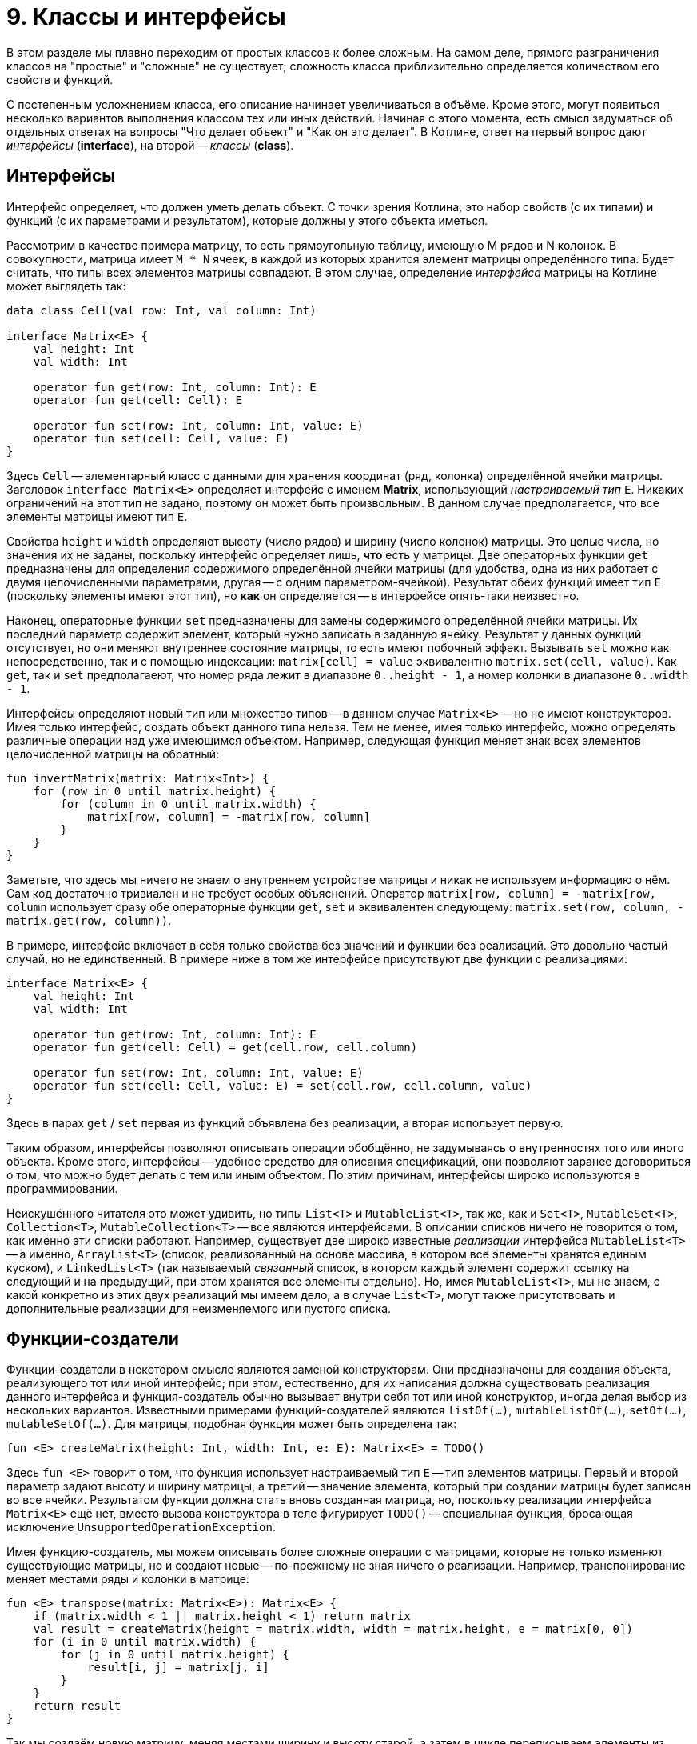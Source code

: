 = 9. Классы и интерфейсы

В этом разделе мы плавно переходим от простых классов к более сложным.
На самом деле, прямого разграничения классов на "простые" и "сложные" не существует;
сложность класса приблизительно определяется количеством его свойств и функций.

С постепенным усложнением класса, его описание начинает увеличиваться в объёме.
Кроме этого, могут появиться несколько вариантов выполнения классом тех или иных действий.
Начиная с этого момента, есть смысл задуматься об отдельных ответах на вопросы "Что делает объект" и "Как он это делает".
В Котлине, ответ на первый вопрос дают __интерфейсы__ (**interface**), на второй -- __классы__ (**class**).

== Интерфейсы

Интерфейс определяет, что должен уметь делать объект.
С точки зрения Котлина, это набор свойств (с их типами) и функций (с их параметрами и результатом),
которые должны у этого объекта иметься.

Рассмотрим в качестве примера матрицу, то есть прямоугольную таблицу, имеющую M рядов и N колонок.
В совокупности, матрица имеет `M * N` ячеек, в каждой из которых хранится элемент матрицы определённого типа.
Будет считать, что типы всех элементов матрицы совпадают.
В этом случае, определение __интерфейса__ матрицы на Котлине может выглядеть так:

[source,kotlin]
----
data class Cell(val row: Int, val column: Int)

interface Matrix<E> {
    val height: Int
    val width: Int

    operator fun get(row: Int, column: Int): E
    operator fun get(cell: Cell): E

    operator fun set(row: Int, column: Int, value: E)
    operator fun set(cell: Cell, value: E)
}
----

Здесь `Cell` -- элементарный класс с данными для хранения координат (ряд, колонка) определённой ячейки матрицы.
Заголовок `interface Matrix<E>` определяет интерфейс с именем **Matrix**, использующий __настраиваемый тип__ `E`.
Никаких ограничений на этот тип не задано, поэтому он может быть произвольным.
В данном случае предполагается, что все элементы матрицы имеют тип `E`.

Свойства `height` и `width` определяют высоту (число рядов) и ширину (число колонок) матрицы.
Это целые числа, но значения их не заданы, поскольку интерфейс определяет лишь, **что** есть у матрицы.
Две операторных функции `get` предназначены для определения содержимого определённой ячейки матрицы
(для удобства, одна из них работает с двумя целочисленными параметрами, другая -- с одним параметром-ячейкой).
Результат обеих функций имеет тип `E` (поскольку элементы имеют этот тип), но **как** он определяется --
в интерфейсе опять-таки неизвестно.

Наконец, операторные функции `set` предназначены для замены содержимого определённой ячейки матрицы.
Их последний параметр содержит элемент, который нужно записать в заданную ячейку.
Результат у данных функций отсутствует, но они меняют внутреннее состояние матрицы, то есть имеют побочный эффект.
Вызывать `set` можно как непосредственно, так и с помощью индексации:
`matrix[cell] = value` эквивалентно `matrix.set(cell, value)`.
Как `get`, так и `set` предполагаеют, что номер ряда лежит в диапазоне `0..height - 1`,
а номер колонки в диапазоне `0..width - 1`.

Интерфейсы определяют новый тип или множество типов -- в данном случае `Matrix<E>` -- но не имеют конструкторов.
Имея только интерфейс, создать объект данного типа нельзя.
Тем не менее, имея только интерфейс, можно определять различные операции над уже имеющимся объектом.
Например, следующая функция меняет знак всех элементов целочисленной матрицы на обратный:

[source,kotlin]
----
fun invertMatrix(matrix: Matrix<Int>) {
    for (row in 0 until matrix.height) {
        for (column in 0 until matrix.width) {
            matrix[row, column] = -matrix[row, column]
        }
    }
}
----

Заметьте, что здесь мы ничего не знаем о внутреннем устройстве матрицы и никак не используем информацию о нём.
Сам код достаточно тривиален и не требует особых объяснений.
Оператор `matrix[row, column] = -matrix[row, column` использует сразу обе операторные функции `get`, `set`
и эквивалентен следующему: `matrix.set(row, column, -matrix.get(row, column))`.

В примере, интерфейс включает в себя только свойства без значений и функции без реализаций. 
Это довольно частый случай, но не единственный. В примере ниже в том же интерфейсе присутствуют две функции с реализациями:

[source,kotlin]
----
interface Matrix<E> {
    val height: Int
    val width: Int

    operator fun get(row: Int, column: Int): E
    operator fun get(cell: Cell) = get(cell.row, cell.column)

    operator fun set(row: Int, column: Int, value: E)
    operator fun set(cell: Cell, value: E) = set(cell.row, cell.column, value)
}
----

Здесь в парах `get` / `set` первая из функций объявлена без реализации, а вторая использует первую.

Таким образом, интерфейсы позволяют описывать операции обобщённо, не задумываясь о внутренностях того или иного объекта.
Кроме этого, интерфейсы -- удобное средство для описания спецификаций, они позволяют заранее договориться о том,
что можно будет делать с тем или иным объектом. По этим причинам, интерфейсы широко используются в программировании.

Неискушённого читателя это может удивить, но типы `List<T>` и `MutableList<T>`, так же, как и
`Set<T>`, `MutableSet<T>`, `Collection<T>`, `MutableCollection<T>` -- все являются интерфейсами.
В описании списков ничего не говорится о том, как именно эти списки работают.
Например, существует две широко известные __реализации__ интерфейса `MutableList<T>` --
а именно, `ArrayList<T>` (список, реализованный на основе массива, в котором все элементы хранятся единым куском),
и `LinkedList<T>` (так называемый __связанный__ список, в котором каждый элемент содержит ссылку на следующий
и на предыдущий, при этом хранятся все элементы отдельно).
Но, имея `MutableList<T>`, мы не знаем, с какой конкретно из этих двух реализаций мы имеем дело,
а в случае `List<T>`, могут также присутствовать и дополнительные реализации для неизменяемого или пустого списка.

== Функции-создатели

Функции-создатели в некотором смысле являются заменой конструкторам.
Они предназначены для создания объекта, реализующего тот или иной интерфейс;
при этом, естественно, для их написания должна существовать реализация данного интерфейса
и функция-создатель обычно вызывает внутри себя тот или иной конструктор,
иногда делая выбор из нескольких вариантов.
Известными примерами функций-создателей являются `listOf(...)`, `mutableListOf(...)`, `setOf(...)`, `mutableSetOf(...)`.
Для матрицы, подобная функция может быть определена так:

[source,kotlin]
----
fun <E> createMatrix(height: Int, width: Int, e: E): Matrix<E> = TODO()
----

Здесь `fun <E>` говорит о том, что функция использует настраиваемый тип `E` -- тип элементов матрицы.
Первый и второй параметр задают высоту и ширину матрицы,
а третий -- значение элемента, который при создании матрицы будет записан во все ячейки.
Результатом функции должна стать вновь созданная матрица, но,
поскольку реализации интерфейса `Matrix<E>` ещё нет, вместо вызова конструктора в теле фигурирует `TODO()` --
специальная функция, бросающая исключение `UnsupportedOperationException`.

Имея функцию-создатель, мы можем описывать более сложные операции с матрицами,
которые не только изменяют существующие матрицы, но и создают новые -- по-прежнему не зная ничего о реализации.
Например, транспонирование меняет местами ряды и колонки в матрице:

[source,kotlin]
----
fun <E> transpose(matrix: Matrix<E>): Matrix<E> {
    if (matrix.width < 1 || matrix.height < 1) return matrix
    val result = createMatrix(height = matrix.width, width = matrix.height, e = matrix[0, 0])
    for (i in 0 until matrix.width) {
        for (j in 0 until matrix.height) {
            result[i, j] = matrix[j, i]
        }
    }
    return result
}
----

Так мы создаём новую матрицу, меняя местами ширину и высоту старой,
а затем в цикле переписываем элементы из старой матрицы в новую -- с учётом того, что ряды стали колонками и наоборот.

При попытке протестировать эту функцию мы получим исключение `UnsupportedOperationException`
при создании матрицы -- до тех пор, пока не сделаем её реализацию и не используем её в функции-создателе.

== Скелет реализации интерфейса

Для того, чтобы создать __реализацию__ интерфейса --
то есть __класс__, который умеет делать все описанные в интерфейсе операции --
необходимо для начала написать примерно следующий "скелет".

[source,kotlin]
----
class MatrixImpl<E> : Matrix<E> {
    override val height: Int = TODO()
    override val width: Int = TODO()

    override fun get(row: Int, column: Int): E  = TODO()
    override fun get(cell: Cell): E  = TODO()

    override fun set(row: Int, column: Int, value: E) {
        TODO()
    }
    override fun set(cell: Cell, value: E) {
        TODO()
    }

    override fun equals(other: Any?) = TODO()
    override fun toString(): String = TODO()
}
----

Заголовок `class MatrixImpl<E> : Matrix<E>` говорит о том, что мы определяем класс `MatrixImpl<E>`,
который является реализацией интерфейса `Matrix<E>` и использует __настраиваемый тип__ `E`.
Далее перечисляются все свойства и функции, имеющиеся в `Matrix<E>`;
перед каждым из них добавляется модификатор `override` --
он сигнализирует об определении свойства / функции, уже имеющихся в интерфейсе.
Класс, в отличие от интерфейса, должен содержать реальные тела функций и реальные значения свойств --
но в скелете они заменяются на `TODO()`.
В конце класса перечисляются две упоминавшиеся ранее функции `equals` и `toString` --
первая для сравнения (матриц) на равенство, а вторая для представления матрицы в виде строки.

Здесь въедливый читатель, заметив перед `equals` и `toString` модификатор `override`,
может задаться вопросом -- а две этих функции тоже определены в каком-нибудь интерфейсе?
Это предположение не вполне верно.
Определения двух этих функций имеются в специальном __классе__ `Any`, определяющем тип "любой".
Напомним, что в Котлине любой тип является разновидностью типа `Any?`,
то есть множество значений `Any?` -- вообще все значения, которые могут существовать в программе на Котлине.
`Any` без вопроса имеет то же множество значений, за вычетом специального **null**.
Это, в частности, значит,
что сравнение на равенство и представление в виде строки в Котлине можно выполнить для чего угодно.

== Варианты реализации интерфейса

Теперь поговорим о том, как можно скелет реализации заменить на настоящую реализацию. 
Почти всегда, когда речь идёт о более-менее сложных понятиях, это можно сделать несколькими способами,
какой из них лучше подходит для конкретной задачи -- решает программист.

Начать нужно всегда с ответа на вопрос -- какие данные описывают интересующий нас объект (матрицу)
и как их можно представить на данном языке программирования?
Для матрицы первая часть ответа такова -- высота и ширина матрицы (целые числа) и набор элементов матрицы (типа `E`).
Поскольку имеющиеся у матрицы функции не предполагают изменения её высоты и ширины, 
их лучше всего объявить как свойства в конструкторе матрицы:

[source,kotlin]
----
class MatrixImpl<E>(override val height: Int, override val width: Int
                    //, something other?
                    ) : Matrix<E> {
    // Attention: no more height / width here
    
    override fun get(row: Int, column: Int): E  = TODO()
    // Other functions...
}
----

Обратите внимание, что определения свойств высоты и ширины исчезли из тела класса и переехали в конструктор --
при этом сохранив необходимый модификатор `override`.

Что касается набора элементов, то здесь актуальна вторая часть вопроса -- как представить этот набор?
Для этого нужен некоторый контейнер, ссылка на который хранилась бы в ещё одном свойстве матрицы.
Лучше, чтобы это свойство было закрытым,
чтобы возможные действия с матрицей ограничивались лишь свойствами и функциями из интерфейса `Matrix<E>`.
Существует несколько вариантов такого контейнера. Рассмотрим некоторые из них.

=== Сквозной список

В матрице высотой `height` и шириной `width` всего имеется `height * width` элементов. 
Они все могут быть сохранены внутри мутирующего списка 
(мутирующего -- потому что в матрицу включены возможности изменения элементов).
Определение этого списка могло бы выглядеть так:

[source,kotlin]
----
class MatrixImpl<E>(override val height: Int, override val width: Int
                    //, something other?
                    ) : Matrix<E> {
    private val list = mutableListOf<E>() // content???
    
    override fun get(row: Int, column: Int): E  = TODO()
    // Other functions...
}
----

Чтобы после создания матрицы из списка можно было читать элементы, его необходимо чем-то заполнить.
Напомним, что функция-создатель матрицы была ранее определена так:

[source,kotlin]
----
fun <E> createMatrix(height: Int, width: Int, e: E): Matrix<E> = TODO()
----

Её третьим параметром был элемент для заполнения матрицы, и его нам необходимо передать в конструктор:

[source,kotlin]
----
class MatrixImpl<E>(override val height: Int, override val width: Int, e: E) : Matrix<E> {
    private val list = mutableListOf<E>()
    
    init {
        for (i in ...) {
            list.add(e)
        }
    }
    
    override fun get(row: Int, column: Int): E  = TODO()
    // Other functions...
}
----

Здесь `init { ... }` -- это так называемый __анонимный инициализатор__.
Операторы, указанные в этом блоке, выполняются сразу же после создания класса и записи начальной информации в его свойства.

Таким образом, наш список будет заполнен `height * width` элементами `e` сразу после создания матрицы.
В дальнейшем, в функциях `get` и `set` мы должны будем прочесть или перезаписать элемент списка `list`
по определённому индексу, зависящему от `row` и `column`.

=== Список списков

Элементы матрицы высотой `height` и шириной `width` можно также представить 
как список размера `height`, состоящий, в свою очередь, из списков размера `width` (состоящих из отдельных элементов типа `E`).
Тип подобного контейнера определяется как `List<List<E>>`.

Список заранее неизвестного размера может быть создан с помощью функции `List(size: Int, init: (Int) -> E)`.
Её первый параметр -- требуемый размер списка, а второй -- функция, определяющая, какой элемент хранится по какому индексу.
Например, следующий вызов конструктора создаст список размера `width` из одинаковых элементов `e`:

[source,kotlin]
----
val array = List(width) { index -> e } // или просто List(width) { e }
----

При создании списка списков следует иметь в виду, что элементами внешнего списка в свою очередь являются списки,
и создавать их тоже надо с помощью функции `List`.

Примерно аналогичным образом можно представить элементы матрицы в виде одного сквозного массива, или же в виде массива массивов.
Возможны и другие варианты. В частности:

=== Ассоциативный массив

Элементы матрицы также можно представить в качестве ассоциативного массива, отображающего `Cell` в `E`: `MutableMap<Cell, E>`.
В такой карте каждой ячейке матрицы будет соответствовать свой элемент, причём ячейка будет служить индексом. Например:

[source,kotlin]
----
class MatrixImpl<E>(override val height: Int, override val width: Int) : Matrix<E> {
    private val map = mutableMapOf<Cell, E>()
    // ...
}
----

При такой реализации заполнение матрицы может быть выполнено как внутри анонимного инициализатора, 
так и непосредственно в функции-создателе. Например:

[source,kotlin]
----
fun <E> createMatrix(height: Int, width: Int, e: E): Matrix<E> {
    val result = MatrixImpl(height, width)
    result[0, 0] = e
    result[0, 1] = e
    // ... Конечно, здесь лучше бы написать цикл
}
----

При использовании ассоциативного массива следует помнить, что выражение `map[cell]`,
обеспечивающее чтение элемента из определённой ячейки, имеет тип `E?`, а не `E`. 
Операторная функция `get`, однако, имеет результат типа `E` (отличающийся тем, что **null** не входит в его множество значений).
Поэтому в функции `get` следует явно написать, как нужно обрабатывать полученный **null**.
При наивном коде вроде этого:

[source,kotlin]
----
class MatrixImpl<E>(override val height: Int, override val width: Int) : Matrix<E> {
    private val map = mutableMapOf<Cell, E>()
    
    override fun get(cell: Cell): E = map[cell] // Type mismatch: expected E, actual E?
    // ...
}
----

мы получим ошибку компиляции в функции `get`.

== Реализация equals / hashCode

Часть вопросов, связанных с реализацией `equals`, мы рассмотрели в 8-м разделе.
Когда необходимо написать эту функцию, следует ответить себе на вопрос: а когда, собственно, матрицы считаются равными?
В данном случае очевидный ответ таков: когда равны их высоты и ширины, а также равны все соответствующие друг другу элементы.
Также следует помнить, что тип параметра `equals` -- `Any?`, а значит, перед сравнением следует проверить,
что этот параметр принадлежит к типу `Matrix<E>` или `MatrixImpl<E>` 
(проще второе; в первом случае мы оставляем за собой возможность признать равными две разных реализации одной и той же матрицы --
скажем, сравнение списков работает именно так).

Шаблон для реализации `equals` выглядит примерно так:

[source,kotlin]
----
class MatrixImpl<E> : Matrix<E> {
    override val height: Int = TODO()
    override val width: Int = TODO()

    // ... Other functions ...

    override fun equals(other: Any?) = 
            other is MatrixImpl<*> &&
            height == other.height && 
            width == other.width // && elements comparison
}
----

Обратите внимание на то, как проверяется тип `other`: `is MatrixImpl<*>`, то есть `E` заменяется на `*`.
Такая запись означает "MatrixImpl с элементами произвольного типа" и 
связана с особенностями реализации настраиваемых типов в JVM.
Во время выполнения программы **можно** определить принадлежность к основному типу `MatrixImpl`,
но **нельзя** сделать то же самое для какого-либо его конкретного варианта, например `MatrixImpl<Int>`.
Попытка написать `other is MatrixImpl<E>` приведёт к предупреждению компиляции Unchecked Cast.

При реализации `equals` в своём классе следует помнить о пяти различных свойствах, которым эта реализация должна удовлетворять:

1. Что угодно равно самому себе
1. Если A равно B, то B равно A
1. Если A равно B и B равно C, то A равно С.
1. Никакое значение из типа `Any` не может быть равно **null**.
1. Результат сравнения A и B не должен меняться при повторном вызове equals, ЕСЛИ внутреннее состояние A и B не изменилось между вызовами.

Реализовав `equals` в `MatrixImpl`, посмотрите на определение класса внимательнее.
Вы заметите, что название класса подсвечено, и имеется предупреждение о реализации функции `equals`
при отсутствующей реализации функции `hashCode`.
Эту реализацию можно сгенерировать автоматически, если зайти в меню действий IDEA (Alt+Enter) и выбрав пункт `Generate hashCode()`.
В результате мы получим что-то вроде:

[source,kotlin]
----
class MatrixImpl<E> : Matrix<E> {
    override val height: Int = TODO()
    override val width: Int = TODO()

    // ... Other functions ...

    override fun equals(other: Any?) = 
            other is MatrixImpl<*> && 
            height == other.height && 
            width == other.width // && elements comparison
            
    override fun hashCode(): Int {
        var result = 5
        result = result * 31 + height
        result = result * 31 + width
        // Something for elements...
        return result
    }
}
----

Что же такое этот __хеш-код__? Это целое число, "привязанное" к любому значению типа `Any` и имеющее следующие свойства:

1. Если A равно B, то хеш-код A ВСЕГДА равен хеш-коду B.
1. Если A не равно B, то, КАК ПРАВИЛО (но не всегда!), хеш-код A не равен хеш-коду B.

Хеш-код используется в большинстве реализаций ассоциативных массивов и множеств -- 
а конкретно, в тех реализациях, которые используют так называемые хеш-таблицы.
Подробная информация о них выходит за рамки данного пособия, желающим я предлагаю прочитать одноимённую статью Википедии.
Важно, однако, запомнить правило: если в классе определена функция `equals`, следует определить в нём также и `hashCode`.
В противном случае вы рискуете получить некорректную работу с вашими объектами в ассоциативных массивах и множествах.

== Реализация toString

Функция `toString()` используется для формирования строкового представления любого значения типа `Any?`.
Она неявно используется в строковых шаблонах вроде `"$someVal"` -- при подстановке значения в строку
оно заменяется своим строковым представлением. 
Она же неявно используется в отладчике при отображении значений ключевых переменных.
Она же используется при провале тестов для отображения несовпадающих значений -- ожидаемого и реального.

Таким образом, хотя `toString()` не очень часто используется напрямую, она очень полезна для вспомогательных целей.
По этой причине, программистам на Котлине (и на Java тоже) рекомендуется переопределять эту функцию так, 
чтобы по строковому представлению можно было понять реальное содержимое объекта. 
Скажем, список традиционно представляется в виде строки как `[elem1, elem2, elem3]`.
Из тех же соображений, матрицу можно было бы представить как `[&#91;elem11, elem12], [elem21, elem22], [elem31, elem32]&#93;`,
где `elemIJ` -- элемент из I-го ряда и J-й колонки.

Функция `toString()` не имеет параметров, а её результат имеет тип `String`. Шаблон для матрицы может выглядеть так:

[source,kotlin]
----
class MatrixImpl<E> : Matrix<E> {
    override val height: Int = TODO()
    override val width: Int = TODO()

    // ... Other functions ...

    override fun toString(): String {
        val sb = StringBuilder()
        sb.append("[")
        for (row in 0..height - 1) {
            sb.append("[")
            for (column in 0..width - 1) {
                sb.append(this[row, column])
                // Подумайте здесь про запятые и пробелы, или попробуйте использовать joinToString
            }
            sb.append("]")
        }
        sb.append("]")
        return "$sb" // or, sb.toString()
    }
}
----

Здесь `StringBuilder` -- специальный тип, используемый для построения внутри себя строки.
Его использование здесь эффективнее, чем определение `var str: String` и построение строки в нём,
поскольку такой метод потребует многократного создания новых строк.
Внутри себя `StringBuilder` содержит постепенно расширяющуюся строку, изначально пустую.
Функция `sb.append` дописывает к этой строке новую, а `"$sb"` в конце достаёт из построителя накопленную строку.

== Упражнения

Откройте файл `srс/lesson9/task1/Matrix.kt` в проекте `KotlinAsFirst`.
Он содержит определение интерфейса `Matrix<E>`, функции-создателя `createMatrix` и реализации `MatrixImpl<E>`.
Выберите один из рассмотренных выше вариантов реализаций матрицы (или придумайте свой) и напишите определения ВСЕХ функций
в классе `MatrixImpl`, после чего напишите определение функции-создателя.
Протестируйте свою реализацию, используя тесты из `test/lesson9/task1/Tests.kt`.

Откройте теперь файл `srс/lesson9/task2/Matrices.kt`.
Файл содержит задачи на различные операции с матрицами, все они используют готовый интерфейс `Matrix<E>`.
С использованием данного интерфейса и функции-создателя, решите одну или несколько задач из этого файла.
Протестируйте свою реализацию, используя тесты из `test/lesson9/task2/Tests.kt`.
Многие задачи из этого файла сложны, особенно это касается двух последних задач про "Игру в 15" -- вторую из них, пожалуй, следует считать самой сложной задачей в этом курсе.

В качестве свободного чтения вы можете прочитать раздел 10. Далее переходите к разделам 11 и 12, в которых рассматриваются более сложные детали проектирования классов.

== Дополнительное чтение

* Википедия "Обобщённое программирование"
* https://kotlinlang.org/docs/reference/generics.html
